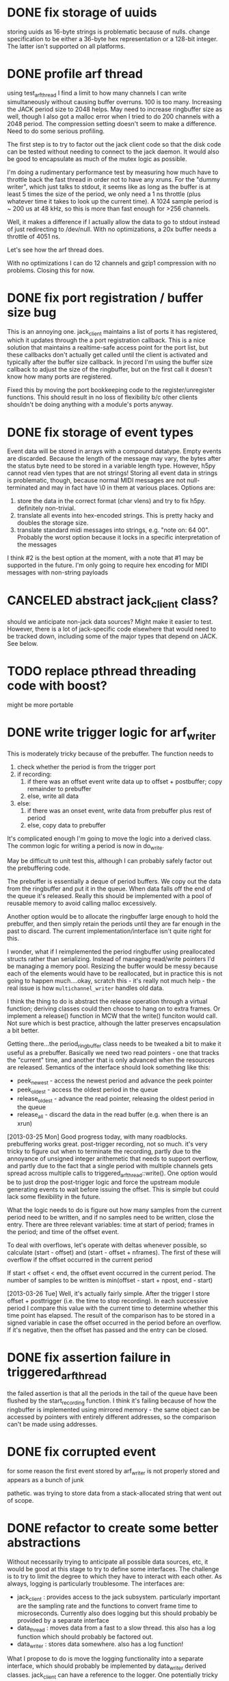 

* DONE fix storage of uuids

storing uuids as 16-byte strings is problematic because of nulls. change
specification to be either a 36-byte hex representation or a 128-bit integer.
The latter isn't supported on all platforms.

* DONE profile arf thread

using test_arf_thread I find a limit to how many channels I can write
simultaneously without causing buffer overruns. 100 is too many. Increasing the
JACK period size to 2048 helps. May need to increase ringbuffer size as well,
though I also got a malloc error when I tried to do 200 channels with a 2048
period.  The compression setting doesn't seem to make a difference.  Need to do
some serious profiling.

The first step is to try to factor out the jack client code so that the disk
code can be tested without needing to connect to the jack daemon.  It would
also be good to encapsulate as much of the mutex logic as possible.

I'm doing a rudimentary performance test by measuring how much have to throttle
back the fast thread in order not to have any xruns. For the "dummy writer",
which just talks to stdout, it seems like as long as the buffer is at least 5
times the size of the period, we only need a 1 ns throttle (plus whatever time
it takes to look up the current time). A 1024 sample period is ~ 200 us at 48
kHz, so this is more than fast enough for >256 channels.

Well, it makes a difference if I actually allow the data to go to stdout
instead of just redirecting to /dev/null. With no optimizations, a 20x buffer
needs a throttle of 4051 ns.

Let's see how the arf thread does.

With no optimizations I can do 12 channels and gzip1 compression with no
problems. Closing this for now.

* DONE fix port registration / buffer size bug

This is an annoying one. jack_client maintains a list of ports it has
registered, which it updates through the a port registration callback. This is a
nice solution that maintains a realtime-safe access point for the port list, but
these callbacks don't actually get called until the client is activated and
typically after the buffer size callback. In jrecord I'm using the buffer size
callback to adjust the size of the ringbuffer, but on the first call it doesn't
know how many ports are registered.

Fixed this by moving the port bookkeeping code to the register/unregister
functions. This should result in no loss of flexibility b/c other clients
shouldn't be doing anything with a module's ports anyway.

* DONE fix storage of event types

Event data will be stored in arrays with a compound datatype. Empty events are
discarded. Because the length of the message may vary, the bytes after the
status byte need to be stored in a variable length type. However, h5py cannot
read vlen types that are not strings!  Storing all event data in strings is
problematic, though, because normal MIDI messages are not null-terminated and
may in fact have \0 in them at various places.  Options are:

1. store the data in the correct format (char vlens) and try to fix h5py.
   definitely non-trivial.
2. translate all events into hex-encoded strings. This is pretty hacky and
   doubles the storage size.
3. translate standard midi messages into strings, e.g. "note on: 64 00".
   Probably the worst option because it locks in a specific interpretation of
   the messages

I think #2 is the best option at the moment, with a note that #1 may be
supported in the future.  I'm only going to require hex encoding for MIDI
messages with non-string payloads

* CANCELED abstract jack_client class?

should we anticipate non-jack data sources? Might make it easier to test.
However, there is a lot of jack-specific code elsewhere that would need to be
tracked down, including some of the major types that depend on JACK. See below.

* TODO replace pthread threading code with boost?

might be more portable

* DONE write trigger logic for arf_writer

This is moderately tricky because of the prebuffer. The function needs to

1) check whether the period is from the trigger port
2) if recording:
   1) if there was an offset event write data up to offset + postbuffer; copy
      remainder to prebuffer
   2) else, write all data
3) else:
   1) if there was an onset event, write data from prebuffer plus rest of period
   2) else, copy data to prebuffer

It's complicated enough I'm going to move the logic into a derived class. The
common logic for writing a period is now in do_write.

May be difficult to unit test this, although I can probably safely factor out
the prebuffering code.

The prebuffer is essentially a deque of period buffers.  We copy out the data
from the ringbuffer and put it in the queue.  When data falls off the end of
the queue it's released.  Really this should be implemented with a pool of
reusable memory to avoid calling malloc excessively.

Another option would be to allocate the ringbuffer large enough to hold the
prebuffer, and then simply retain the periods until they are far enough in the
past to discard.  The current implementation/interface isn't quite right for
this.

I wonder, what if I reimplemented the period ringbuffer using preallocated
structs rather than serializing. Instead of managing read/write pointers I'd be
managing a memory pool. Resizing the buffer would be messy because each of the
elements would have to be reallocated, but in practice this is not going to
happen much....okay, scratch this - it's really not much help - the real issue
is how =multichannel_writer= handles old data.

I think the thing to do is abstract the release operation through a virtual
function; deriving classes could then choose to hang on to extra frames. Or
implement a release() function in MCW that the write() funciton would call. Not
sure which is best practice, although the latter preserves encapsulation a bit
better.

Getting there...the period_ringbuffer class needs to be tweaked a bit to make it
useful as a prebuffer. Basically we need two read pointers - one that tracks the
"current" time, and another that is only advanced when the resources are
released.  Semantics of the interface should look something like this:

+ peek_newest - access the newest period and advance the peek pointer
+ peek_oldest - access the oldest period in the queue
+ release_oldest - advance the read pointer, releasing the oldest period in the queue
+ release_all - discard the data in the read buffer (e.g. when there is an xrun)

[2013-03-25 Mon] Good progress today, with many roadblocks. prebuffering works
great. post-trigger recording, not so much.  it's very tricky to figure out when
to terminate the recording, partly due to the annoyance of unsigned integer
arithemetic that needs to support overflow, and partly due to the fact that a
single period with multiple channels gets spread across multiple calls to
triggered_arf_thread::write().  One option would be to just drop the
post-trigger logic and force the upstream module generating events to wait
before issuing the offset.  This is simple but could lack some flexibility in
the future.

What the logic needs to do is figure out how many samples from the current
period need to be written, and if no samples need to be written, close the
entry.  There are three relevant variables: time at start of period; frames in
the period; and time of the offset event.

To deal with overflows, let's operate with deltas whenever possible, so
calculate (start - offset) and (start - offset + nframes).  The first of these
will overflow if the offset occurred in the current period

If start < offset < end, the offset event occurred in the current period. The
number of samples to be written is min(offset - start + npost, end - start)

[2013-03-26 Tue] Well, it's actually fairly simple. After the trigger I store
offset + posttrigger (i.e. the time to stop recording). In each successive
period I compare this value with the current time to determine whether this time
point has elapsed. The result of the comparison has to be stored in a signed
variable in case the offset occurred in the period before an overflow.  If it's
negative, then the offset has passed and the entry can be closed.

* DONE fix assertion failure in triggered_arf_thread

the failed assertion is that all the periods in the tail of the queue have been
flushed by the start_recording function.  I think it's failing because of how
the ringbuffer is implemented using mirrored memory - the same object can be
accessed by pointers with entirely different addresses, so the comparison can't
be made using addresses.

* DONE fix corrupted event

for some reason the first event stored by arf_writer is not properly stored and
appears as a bunch of junk

pathetic. was trying to store data from a stack-allocated string that went out
of scope.

* DONE refactor to create some better abstractions

Without necessarily trying to anticipate all possible data sources, etc, it
would be good at this stage to try to define some interfaces.  The challenge is
to try to limit the degree to which they have to interact with each other.  As
always, logging is particularly troublesome.  The interfaces are:

+ jack_client : provides access to the jack subsystem. particularly important
  are the sampling rate and the functions to convert frame time to microseconds.
  Currently also does logging but this should probably be provided by a separate interface
+ data_thread : moves data from a fast to a slow thread. this also has a log
  function which should probably be factored out.
+ data_writer : stores data somewhere. also has a log function!

What I propose to do is move the logging functionality into a separate
interface, which should probably be implemented by data_writer derived classes.
jack_client can have a reference to the logger. One potentially tricky aspect is
that multiple threads may try to generate log messages and some locking is
needed. Right now I'm dealing with this using multiple inheritance from
data_thread and data_writer to generate concrete classes, but there may be a
better solution.

problem 1: arf_writer needs pointer to jack_client to get sampling rate and
resolve timestamps, and jack_client needs an event_logger reference to log its
events. One option would be to use a shared ptr for the jack_client (and perhaps
give arf_writer a boost::weak_ptr); the other would be to give arf_writer some
methods to set sampling rate. The timestamp resolution is harder. I could do the
conversion from frame count to usecs in multichannel_data_thread, but then that
means passing additional data to the data_writer....gah! I could also give
arf_writer a callback, but that's not super scalable. I think the weak reference
is the way to do it. Going to abstract out some of jack_client into data_client.

Okay, pretty good progress getting the logging code into a separate interface.
We now have:

+ data_source : provides sampling rate and functions to convert frame time to
  microseconds. base class for jack_client
+ data_writer : stores data somewhere. base for arf_writer
+ event_logger : writes log messages. base for arf_writer
+ data_thread : moves data from a fast to a slow thread. some implementation in buffered_data_thread.

The problem now is that simply providing the buffered_data_thread with access to
a data_writer means that anything accessing the writer through the data_writer
interface isn't going to be thread-safe.  Ideally the buffered_data_thread would
implement data_writer and event_logger.  But at the same time I don't want to
have the implementation of the arf-writing code in buffered_data_thread.

Can we have inheritance like this?

buffered_data_writer : public buffered_data_thread, public data_writer, public event_logger?

Or use a template?

template <typename DataWriter>
continuous_data_writer : public buffered_data_thread, public DataWriter

I think the tricky thing there is initializing DataWriter.

Or buffered_data_writer : public data_thread, public data_writer, public event_logger

The way I have things set up with the iostream proxy, event_logger::log()
returns an ostream that when flushed calls the derived class's log(msg)
function. This is the function that needs to lock a mutex. I suppose one option
is to own an data_writer reference, and also inherit from event_logger,
implementing the public functions in a thread-safe way. I could even require the
user to cede ownership of the data_writer.

[2013-03-28 Thu] Good progress; it's now possible to redirect the logstream
proxy to different event_logger objects, so buffered_data_writer can force
locking. Unfortunately this leads to deadlocks because the arf_writer class's
internal methods are now going through b_d_w. Option 1 - recursive locking. Not
too thrilled about this.  Another option is to factor out the locking that
protects the arf file from multiple write accesses into arf_writer, and just use
the lock in b_d_w for signalling the writer thread through a condition variable.
I think the place to implement this is in arf_writer itself because then I can
be pretty fine-grained.  This removes the need to have redirectable proxies.
The other place to do it is the arf c++ interface itself.  It adds a
compile-time dependency on boost threads, but that isn't so onerous.  The only
really tricky bit is that locking would need to be on the file level, and
objects only know about their containing file through hid_t objects, so the
handle::file() function actually creates a new object that other objects
wouldn't know about.  I could force objects to own a reference to the containing
object but that seems pretty hacky.

Settled on doing fine-grained locks in arf_writer. It may have slowed down the
writer quite a bit (though we are still getting > 4000 periods/s). need to do
some serious profiling at some non-premature point.




* TODO deal with pthread cleanup in destructors

Objects that own pthread objects (mutexes, condition variables) need to clean
them up on destruction. However, if the destructor gets called from a signal
handler, there's a chance of a deadlock (if the thread waiting on a condition
variable is the one that gets the signal, for example).  Signal handlers in
programs that uses these objects need to set some kind of shutdown flag, exit,
and let the threads exit naturally.  But of course this doesn't work without
signaling the condition variables, which isn't supported in signal handlers.
Some resources indicate only pthread_cancel is async-safe.

** jstim

stimqueue waits in enqueue() and gets released by release(). Currently calling
enqueue() from main thread, but maybe it's safer to spawn a separate thread that
can be canceled.

** DONE jrecord

buffered_data_writer has a mutex and a condition variable. arf_writer also has a
mutex. there's some cleanup issues here, too, whereby arf_writer locks in order
to call the flush method.  Maybe that's not necessary?  I removed that (assuming
that the HDF5 library will clean itself up), and set the signal handler to just
tell the disk thread to stop, which will cause the program to exit normally.

* DONE jrecord: fix race condition with logger

when starting up a jrecord instance with a lot of channels, the first period may
arrive in the writer before all the mesages about port connection have been
emitted.  This situation could apply in other conditions as well. So clearly we
need some kind of blocking or queue for log messages.  may need to rethink this
whole effing thing.

settled on having a dedicated proxy class somewhat like make_string that
encapsulates a stringstream object, and that calls a private virtual function on
the event_logger that created it during destruction.  The stringstream is
allocated on the heap to allow the proxy to be easily copied.

* DONE arf_writer: fix cyclical reference problem

as noted earlier, arf_writer can use access to a data_source to calculate
samplerate and time information; jack_client needs access to an event_logger to
log events.  it doesn't work to use a weak_ptr in arf_writer that points to an
unallocated shared_ptr<data_source>, because resetting the
shared_ptr<data_source> doesn't magically update the weak_ptr.  Probably the
simplest (if somewhat inelegant) solution is to add a member function to
data_writer to set that pointer later.

* TODO sample count not quite right in test_arf_thread

this may be an artifact of how the testing is done, but I'm short a few samples.
Appears to be fine in jrecord.

* TODO jrecord should drop events before entry start

* TODO profiling

arf_thread's performance isn't quite what I'd like it to be, and it seems much
reduced after adding locking to arf_writer.  the granularity of the locks may be
too fine.

** TODO check for deadlocks
